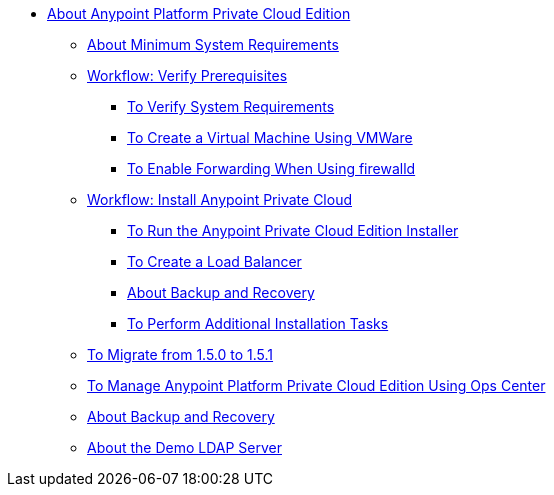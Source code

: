 // Anypoint Platform Private Cloud Edition TOC File

* link:/anypoint-private-cloud/[About Anypoint Platform Private Cloud Edition]
** link:/anypoint-private-cloud/v/1.5/system-requirements[About Minimum System Requirements]
** link:/anypoint-private-cloud/v/1.5/prereq-workflow[Workflow: Verify Prerequisites]
*** link:/anypoint-private-cloud/v/1.5/prereq-verify[To Verify System Requirements]
*** link:/anypoint-private-cloud/v/1.5/prereq-create-vm-vmware[To Create a Virtual Machine Using VMWare]
*** link:/anypoint-private-cloud/v/1.5/prereq-firewalld-forwarding[To Enable Forwarding When Using firewalld]
** link:/anypoint-private-cloud/v/1.5/install-workflow[Workflow: Install Anypoint Private Cloud]
*** link:/anypoint-private-cloud/v/1.5/install-installer[To Run the Anypoint Private Cloud Edition Installer]
*** link:/anypoint-private-cloud/v/1.5/install-create-lb[To Create a Load Balancer]
*** link:backup-and-disaster-recovery[About Backup and Recovery]
*** link:/anypoint-private-cloud/v/1.5/install-add-tasks[To Perform Additional Installation Tasks]
** link:/anypoint-private-cloud/v/1.5/upgrade-1.5-1.5.1[To Migrate from 1.5.0 to 1.5.1]
** link:/anypoint-private-cloud/v/1.5/managing-via-the-ops-center[To Manage Anypoint Platform Private Cloud Edition Using Ops Center]
** link:/anypoint-private-cloud/v/1.5/backup-and-disaster-recovery[About Backup and Recovery]
** link:/anypoint-private-cloud/v/1.5/demo-ldap-server[About the Demo LDAP Server]